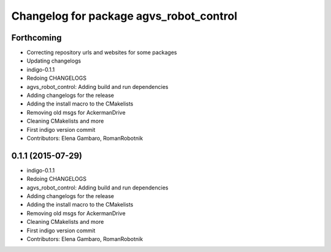 ^^^^^^^^^^^^^^^^^^^^^^^^^^^^^^^^^^^^^^^^
Changelog for package agvs_robot_control
^^^^^^^^^^^^^^^^^^^^^^^^^^^^^^^^^^^^^^^^

Forthcoming
-----------
* Correcting repository urls and websites for some packages
* Updating changelogs
* indigo-0.1.1
* Redoing CHANGELOGS
* agvs_robot_control: Adding build and run dependencies
* Adding changelogs for the release
* Adding the install macro to the CMakelists
* Removing old msgs for AckermanDrive
* Cleaning CMakelists and more
* First indigo version commit
* Contributors: Elena Gambaro, RomanRobotnik


0.1.1 (2015-07-29)
------------------
* indigo-0.1.1
* Redoing CHANGELOGS
* agvs_robot_control: Adding build and run dependencies
* Adding changelogs for the release
* Adding the install macro to the CMakelists
* Removing old msgs for AckermanDrive
* Cleaning CMakelists and more
* First indigo version commit
* Contributors: Elena Gambaro, RomanRobotnik

